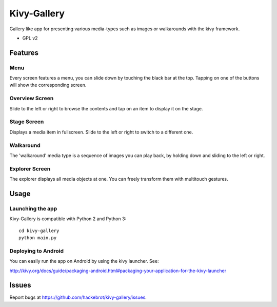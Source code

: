 ===============================
Kivy-Gallery
===============================

Gallery like app for presenting various media-types such as images or walkarounds with the kivy framework.

* GPL v2

Features
--------

Menu
~~~~

Every screen features a menu, you can slide down by touching the black bar at the top.
Tapping on one of the buttons will show the corresponding screen.

.. image:: https://raw.githubusercontent.com/hackebrot/kivy-gallery/master/screenshots/menu.png


Overview Screen
~~~~~~~~~~~~~~~

Slide to the left or right to browse the contents and tap on an item to display it on the stage.

.. image:: https://raw.githubusercontent.com/hackebrot/kivy-gallery/master/screenshots/overview.png

Stage Screen
~~~~~~~~~~~~

Displays a media item in fullscreen. Slide to the left or right to switch to a different one.

.. image:: https://raw.githubusercontent.com/hackebrot/kivy-gallery/master/screenshots/stage.png

Walkaround
~~~~~~~~~~

The 'walkaround' media type is a sequence of images you can play back, by holding down and sliding to the left or right.

.. image:: https://raw.githubusercontent.com/hackebrot/kivy-gallery/master/screenshots/walkaround.png

Explorer Screen
~~~~~~~~~~~~~~~

The explorer displays all media objects at one. You can freely transform them with multitouch gestures.

.. image:: https://raw.githubusercontent.com/hackebrot/kivy-gallery/master/screenshots/explorer.png

Usage
-----

Launching the app
~~~~~~~~~~~~~~~~~

Kivy-Gallery is compatible with Python 2 and Python 3::

    cd kivy-gallery
    python main.py


Deploying to Android
~~~~~~~~~~~~~~~~~~~~

You can easily run the app on Android by using the kivy launcher. See:

http://kivy.org/docs/guide/packaging-android.html#packaging-your-application-for-the-kivy-launcher

Issues
------

Report bugs at https://github.com/hackebrot/kivy-gallery/issues.
